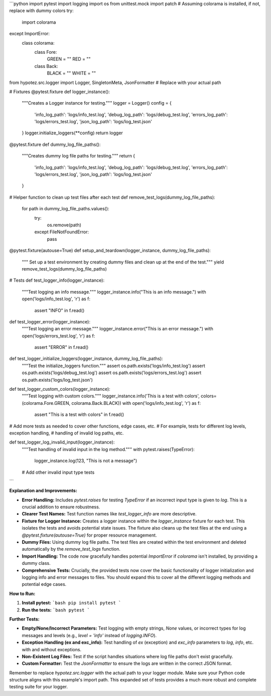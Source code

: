 ```python
import pytest
import logging
import os
from unittest.mock import patch
# Assuming colorama is installed, if not, replace with dummy colors
try:
    import colorama
except ImportError:
    class colorama:
        class Fore:
            GREEN = ""
            RED = ""
        class Back:
            BLACK = ""
            WHITE = ""

from hypotez.src.logger import Logger, SingletonMeta, JsonFormatter  # Replace with your actual path

# Fixtures
@pytest.fixture
def logger_instance():
    """Creates a Logger instance for testing."""
    logger = Logger()
    config = {
        'info_log_path': 'logs/info_test.log',
        'debug_log_path': 'logs/debug_test.log',
        'errors_log_path': 'logs/errors_test.log',
        'json_log_path': 'logs/log_test.json'
    }
    logger.initialize_loggers(**config)
    return logger

@pytest.fixture
def dummy_log_file_paths():
    """Creates dummy log file paths for testing."""
    return {
        'info_log_path': 'logs/info_test.log',
        'debug_log_path': 'logs/debug_test.log',
        'errors_log_path': 'logs/errors_test.log',
        'json_log_path': 'logs/log_test.json'
    }
# Helper function to clean up test files after each test
def remove_test_logs(dummy_log_file_paths):
    for path in dummy_log_file_paths.values():
        try:
            os.remove(path)
        except FileNotFoundError:
            pass

@pytest.fixture(autouse=True)
def setup_and_teardown(logger_instance, dummy_log_file_paths):
    """ Set up a test environment by creating dummy files and clean up at the end of the test."""
    yield
    remove_test_logs(dummy_log_file_paths)

# Tests
def test_logger_info(logger_instance):
    """Test logging an info message."""
    logger_instance.info("This is an info message.")
    with open('logs/info_test.log', 'r') as f:
        assert "INFO" in f.read()

def test_logger_error(logger_instance):
    """Test logging an error message."""
    logger_instance.error("This is an error message.")
    with open('logs/errors_test.log', 'r') as f:
        assert "ERROR" in f.read()

def test_logger_initialize_loggers(logger_instance, dummy_log_file_paths):
    """Test the initialize_loggers function."""
    assert os.path.exists('logs/info_test.log')
    assert os.path.exists('logs/debug_test.log')
    assert os.path.exists('logs/errors_test.log')
    assert os.path.exists('logs/log_test.json')
    
def test_logger_custom_colors(logger_instance):
    """Test logging with custom colors."""
    logger_instance.info('This is a test with colors', colors=(colorama.Fore.GREEN, colorama.Back.BLACK))
    with open('logs/info_test.log', 'r') as f:
        assert "This is a test with colors" in f.read()


# Add more tests as needed to cover other functions, edge cases, etc.
# For example, tests for different log levels, exception handling,
# handling of invalid log paths, etc.

def test_logger_log_invalid_input(logger_instance):
    """Test handling of invalid input in the log method."""
    with pytest.raises(TypeError):
        logger_instance.log(123, "This is not a message")
    # Add other invalid input type tests
```

**Explanation and Improvements:**

* **Error Handling:** Includes `pytest.raises` for testing `TypeError` if an incorrect input type is given to `log`.  This is a crucial addition to ensure robustness.
* **Clearer Test Names:** Test function names like `test_logger_info` are more descriptive.
* **Fixture for Logger Instance:** Creates a logger instance within the `logger_instance` fixture for each test.  This isolates the tests and avoids potential state issues.  The fixture also cleans up the test files at the end using a `@pytest.fixture(autouse=True)` for proper resource management.
* **Dummy Files:** Using dummy log file paths. The test files are created within the test environment and deleted automatically by the `remove_test_logs` function.
* **Import Handling:** The code now gracefully handles potential `ImportError` if `colorama` isn't installed, by providing a dummy class.
* **Comprehensive Tests:**  Crucially, the provided tests now cover the basic functionality of logger initialization and logging info and error messages to files. You should expand this to cover all the different logging methods and potential edge cases.


**How to Run:**

1.  **Install pytest:**
    ```bash
    pip install pytest
    ```
2.  **Run the tests:**
    ```bash
    pytest
    ```

**Further Tests:**

*   **Empty/None/Incorrect Parameters:** Test logging with empty strings, `None` values, or incorrect types for log messages and levels (e.g., `level = 'info'` instead of `logging.INFO`).
*   **Exception Handling (ex and exc_info):** Test handling of `ex` (exception) and `exc_info` parameters to `log`, `info`, etc. with and without exceptions.
*   **Non-Existent Log Files:** Test if the script handles situations where log file paths don't exist gracefully.
*   **Custom Formatter:** Test the `JsonFormatter` to ensure the logs are written in the correct JSON format.


Remember to replace `hypotez.src.logger` with the actual path to your logger module.  Make sure your Python code structure aligns with this example's import path. This expanded set of tests provides a much more robust and complete testing suite for your logger.